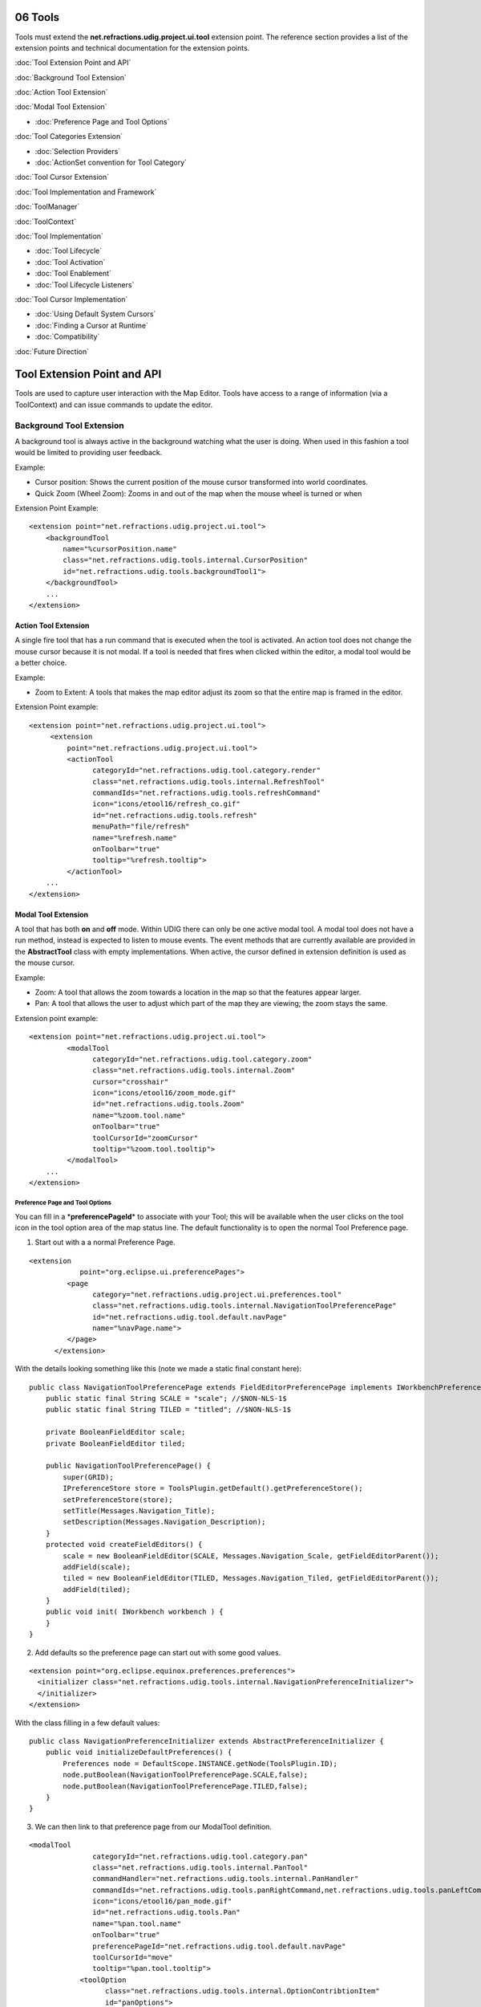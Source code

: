 06 Tools
========

Tools must extend the **net.refractions.udig.project.ui.tool** extension point. The reference
section provides a list of the extension points and technical documentation for the extension
points.

:doc:`Tool Extension Point and API`


:doc:`Background Tool Extension`


:doc:`Action Tool Extension`


:doc:`Modal Tool Extension`


* :doc:`Preference Page and Tool Options`


:doc:`Tool Categories Extension`


* :doc:`Selection Providers`

* :doc:`ActionSet convention for Tool Category`


:doc:`Tool Cursor Extension`


:doc:`Tool Implementation and Framework`


:doc:`ToolManager`


:doc:`ToolContext`


:doc:`Tool Implementation`


* :doc:`Tool Lifecycle`

* :doc:`Tool Activation`

* :doc:`Tool Enablement`

* :doc:`Tool Lifecycle Listeners`


:doc:`Tool Cursor Implementation`


* :doc:`Using Default System Cursors`

* :doc:`Finding a Cursor at Runtime`

* :doc:`Compatibility`


:doc:`Future Direction`


Tool Extension Point and API
============================

Tools are used to capture user interaction with the Map Editor. Tools have access to a range of
information (via a ToolContext) and can issue commands to update the editor.

.. figure:: /images/06_tools/tool.GIF
   :align: center
   :alt: 

Background Tool Extension
-------------------------

A background tool is always active in the background watching what the user is doing. When used in
this fashion a tool would be limited to providing user feedback.

Example:

-  Cursor position: Shows the current position of the mouse cursor transformed into world
   coordinates.
-  Quick Zoom (Wheel Zoom): Zooms in and out of the map when the mouse wheel is turned or when

Extension Point Example:

::

    <extension point="net.refractions.udig.project.ui.tool">
        <backgroundTool
            name="%cursorPosition.name"
            class="net.refractions.udig.tools.internal.CursorPosition"
            id="net.refractions.udig.tools.backgroundTool1">
        </backgroundTool>
        ...
    </extension>

Action Tool Extension
~~~~~~~~~~~~~~~~~~~~~

A single fire tool that has a run command that is executed when the tool is activated. An action
tool does not change the mouse cursor because it is not modal. If a tool is needed that fires when
clicked within the editor, a modal tool would be a better choice.

Example:

-  Zoom to Extent: A tools that makes the map editor adjust its zoom so that the entire map is
   framed in the editor.

Extension Point example:

::

    <extension point="net.refractions.udig.project.ui.tool">
         <extension
             point="net.refractions.udig.project.ui.tool">
             <actionTool
                   categoryId="net.refractions.udig.tool.category.render"
                   class="net.refractions.udig.tools.internal.RefreshTool"
                   commandIds="net.refractions.udig.tools.refreshCommand"
                   icon="icons/etool16/refresh_co.gif"
                   id="net.refractions.udig.tools.refresh"
                   menuPath="file/refresh"
                   name="%refresh.name"
                   onToolbar="true"
                   tooltip="%refresh.tooltip">
             </actionTool> 
        ...
    </extension>

Modal Tool Extension
~~~~~~~~~~~~~~~~~~~~

A tool that has both **on** and **off** mode. Within UDIG there can only be one active modal tool. A
modal tool does not have a run method, instead is expected to listen to mouse events. The event
methods that are currently available are provided in the **AbstractTool** class with empty
implementations. When active, the cursor defined in extension definition is used as the mouse
cursor.

Example:

-  Zoom: A tool that allows the zoom towards a location in the map so that the features appear
   larger.
-  Pan: A tool that allows the user to adjust which part of the map they are viewing; the zoom stays
   the same.

Extension point example:

::

    <extension point="net.refractions.udig.project.ui.tool">
             <modalTool
                   categoryId="net.refractions.udig.tool.category.zoom"
                   class="net.refractions.udig.tools.internal.Zoom"
                   cursor="crosshair"
                   icon="icons/etool16/zoom_mode.gif"
                   id="net.refractions.udig.tools.Zoom"
                   name="%zoom.tool.name"
                   onToolbar="true"
                   toolCursorId="zoomCursor"
                   tooltip="%zoom.tool.tooltip">
             </modalTool>
        ...
    </extension>

Preference Page and Tool Options
^^^^^^^^^^^^^^^^^^^^^^^^^^^^^^^^

You can fill in a \*\ **preferencePageId**\ \* to associate with your Tool; this will be available
when the user clicks on the tool icon in the tool option area of the map status line. The default
functionality is to open the normal Tool Preference page.

1. Start out with a a normal Preference Page.

::

    <extension
                point="org.eclipse.ui.preferencePages">
             <page
                   category="net.refractions.udig.project.ui.preferences.tool"
                   class="net.refractions.udig.tools.internal.NavigationToolPreferencePage"
                   id="net.refractions.udig.tool.default.navPage"
                   name="%navPage.name">
             </page>
          </extension>

With the details looking something like this (note we made a static final constant here):

::

    public class NavigationToolPreferencePage extends FieldEditorPreferencePage implements IWorkbenchPreferencePage {
        public static final String SCALE = "scale"; //$NON-NLS-1$
        public static final String TILED = "titled"; //$NON-NLS-1$

        private BooleanFieldEditor scale;
        private BooleanFieldEditor tiled;
        
        public NavigationToolPreferencePage() {
            super(GRID);
            IPreferenceStore store = ToolsPlugin.getDefault().getPreferenceStore();
            setPreferenceStore(store);
            setTitle(Messages.Navigation_Title);
            setDescription(Messages.Navigation_Description);
        }
        protected void createFieldEditors() {
            scale = new BooleanFieldEditor(SCALE, Messages.Navigation_Scale, getFieldEditorParent());
            addField(scale);
            tiled = new BooleanFieldEditor(TILED, Messages.Navigation_Tiled, getFieldEditorParent());
            addField(tiled);
        }
        public void init( IWorkbench workbench ) {
        }
    }

2. Add defaults so the preference page can start out with some good values.

::

    <extension point="org.eclipse.equinox.preferences.preferences">
      <initializer class="net.refractions.udig.tools.internal.NavigationPreferenceInitializer">
      </initializer>
    </extension>

With the class filling in a few default values:

::

    public class NavigationPreferenceInitializer extends AbstractPreferenceInitializer {
        public void initializeDefaultPreferences() {
            Preferences node = DefaultScope.INSTANCE.getNode(ToolsPlugin.ID);
            node.putBoolean(NavigationToolPreferencePage.SCALE,false);
            node.putBoolean(NavigationToolPreferencePage.TILED,false);
        }
    }

3. We can then link to that preference page from our ModalTool definition.

::

    <modalTool
                   categoryId="net.refractions.udig.tool.category.pan"
                   class="net.refractions.udig.tools.internal.PanTool"
                   commandHandler="net.refractions.udig.tools.internal.PanHandler"
                   commandIds="net.refractions.udig.tools.panRightCommand,net.refractions.udig.tools.panLeftCommand,net.refractions.udig.tools.panUpCommand,net.refractions.udig.tools.panDownCommand"
                   icon="icons/etool16/pan_mode.gif"
                   id="net.refractions.udig.tools.Pan"
                   name="%pan.tool.name"
                   onToolbar="true"
                   preferencePageId="net.refractions.udig.tool.default.navPage"
                   toolCursorId="move"
                   tooltip="%pan.tool.tooltip">
                <toolOption
                      class="net.refractions.udig.tools.internal.OptionContribtionItem"
                      id="panOptions">
                </toolOption>
             </modalTool>

You can check the preference settings in your tool (be sure to listen for changes!):

::

    IPropertyChangeListener prefListener = new IPropertyChangeListener(){
            @Override
            public void propertyChange( PropertyChangeEvent event ) {
                String property = event.getProperty();
                if( NavigationToolPreferencePage.SCALE.equals( property ) ||
                        NavigationToolPreferencePage.TILED.equals( property ) ){
                    syncPreference();
                }
            }
        };
        public PanTool() {
            super(MOUSE | MOTION);
            IPreferenceStore preferenceStore = ToolsPlugin.getDefault().getPreferenceStore();
            preferenceStore.addPropertyChangeListener(prefListener);
            syncPreference();
        }
        public void syncPreference(){
            IPreferenceStore preferenceStore = ToolsPlugin.getDefault().getPreferenceStore();
            boolean scale = preferenceStore.getBoolean(NavigationToolPreferencePage.SCALE);
            boolean tiled = preferenceStore.getBoolean(NavigationToolPreferencePage.TILED);
            ...
        }

4. Finally we can a ContributionItem elements (or several!) to the tool option area by filling in
the \*\ **toolOptionContribution**\ \*:

::

    <toolOption
                      class="net.refractions.udig.tools.internal.OptionContribtionItem"
                      id="panOptions">
                </toolOption>

We ask that the tool options act as a short cut to the settings available on the preference page (as
the tool option area may not always be available when the Map is Displayed in a View).

::

    public class OptionContribtionItem extends ToolOptionContributionItem {
            public IPreferenceStore fillFields( Composite parent ) {
                Button check = new Button(parent,  SWT.CHECK );
                check.setText("Scale");
                addField( NavigationToolPreferencePage.SCALE, check );
             
                Button tiled = new Button(parent,  SWT.CHECK );
                tiled.setText("Tiled");
                addField( NavigationToolPreferencePage.TILED, tiled );
                
                return ToolsPlugin.getDefault().getPreferenceStore();
            }
        };

The base class \*\ **ToolOptionContributionItem**\ \* does a lot of work behind the scenes for any
\*\ **Control**\ \* you call \*\ **addField**\ \* on. It will both listen to preference changes and
fill in the values; and also listen to the control and set the preference as needed.

You can take more control of this in your own classes:

-  listen( boolean listen ) - used to add/remove listeners from a control; your listener should
   update the preferenceStore
-  update( IPreferenceStore preferenceStore ) - used to update your control to match the
   preferenceStore
-  dispose() - clean up after your own controls

Tool Categories Extension
-------------------------

A **Category** represents a collection of tools that are always available but are logically similar
and are as a result grouped together.

Each category can have a key assigned to it which has two functions:

-  Active the current tool in the category, if not already active.
-  If the category is active then the next tool in the category will become active.

Tool extenders can also register a list of commands with the framework via the extension point
definition. If this is done the Tool extender must also create a **IHandler** object (part of the
eclipse command framework). An instance of the handler will be created for each command and each
time a command occurs it will be passed to the handler to be handled.

Extension point example:

::

    <extension point="net.refractions.udig.project.ui.tool">
          <category
                commandId="net.refractions.udig.tools.infoCommand"
                id="net.refractions.udig.tool.category.info"
                name="%info.tools.name"/>
        ...
    </extension>

Selection Providers
~~~~~~~~~~~~~~~~~~~

A category can also have a SelectionProvider implementation associated with it; this selection
provider is used as the Workbench selection whenever any of these tools are used on the Map.

::

    <category
                id="com.company.project.tool.selection"
                selectionProvider="com.company.project.tool.internal.MySelectionProvider">
          </category>

This "default" SelectionProvider will be provided to tool implementations via a
setIMapSelectionProviderMethod; any tool that is implementing its own getSelectionProvider method
will be "overriding" the default SelectionProvider defined by the tool category.

Selection Providers should return the kind of content the tool is operating on; and should also
adapt to the IMap or ILayer if appropriate. Selection providers may wish to watch the Map; and the
current layer (if you need an example look at FilterSelectionProvider):

::

    package com.company.project.tool.internal;

    public class MySelectionProvider extends AbstractMapEditorSelectionProvider
            implements IMapEditorSelectionProvider {
        
        /* The current Map */
        private IMap map;

        /**
         * Listen to the EditManager and watch the selected layer change.
         */
        private IEditManagerListener editManagerListener = new IEditManagerListener() {
            public void changed(EditManagerEvent event) {
                if (event.getSource().getMap() != map) {
                    event.getSource().removeListener(this);
                    return;
                }
                if (event.getType() == EditManagerEvent.SELECTED_LAYER) {
                    ILayer oldLayer = (ILayer) event.getOldValue();
                    ILayer selectedLayer = (ILayer) event.getNewValue();
                    if (selectedLayer != null) {
                        updateSelectionBasedOnThisLayer(selectedLayer);
                    }               
                }
            }
        };

        public void setActiveMap(IMap map, MapPart editor) {
            this.map = map;
            if (map == null || map.getMapLayers().size() == 0) {
                updateSelectionBasedOnThisLayer(null);
            } else {
                ILayer selectedLayer = map.getEditManager().getSelectedLayer();
                if (selectedLayer != null) {
                    updateSelectionBasedOnThisLayer(selectedLayer);
                }
            }

            if (!map.getEditManager().containsListener(editManagerListener)){
                map.getEditManager().addListener(editManagerListener);
            }
        }
        
        public void updateSelectionBasedOnThisLayer( ILayer layer ){
            if( layer == null ){
                selection = new StructuredSelection();
                notifyListeners();
                return;
            }
            List<String> names =
                (List<String>) layer.getBlackboard().get("names");
                    
            if( pointIds == null ){
                selection = new StructuredSelection();
                notifyListeners();          
                return;
            }
            SelectionList<String> list = new SelectionList<String>();
            list.addAll( names );
            list.addAdapter( layer );
            list.addAdapter( layer.getMap() );
            
            selection = new StructuredSelection( list );      
            notifyListeners();
        }
    }

Where SelectionList above is something along these lines:

::

    public class SelectionList<T> extends ArrayList<T> implements IAdaptable {
        private static final long serialVersionUID = 3521446731606642486L;

        /**
         * Set of adapters (ie other objects or interfaces) we
         * are returning at the same time.
         */
        protected Set<Object> adapters = new CopyOnWriteArraySet<Object>();
        
        /**
         * Called by client code to return additional interfaces
         * as part of this SelectionList.
         * <p>
         * Example: selectionList.add( currentLayer )
         * 
         * @param adapter The adapter we are interested in communicating to others
         */
        public void addAdapter( Object adapter ) {
            if( adapter==null ){
                throw new NullPointerException("adapter cannont be null"); //$NON-NLS-1$
            }
            adapters.add(adapter);
        }
        @SuppressWarnings("unchecked")
        public Object getAdapter( Class adapter ) {
            if( adapter.isInstance(this)){
                return adapter.cast(this);
            }
            for( Object obj : adapters ) {
                if( adapter.isAssignableFrom(obj.getClass()) ){
                    return obj;
                }
            }
            return null;
        }
    }

ActionSet convention for Tool Category
~~~~~~~~~~~~~~~~~~~~~~~~~~~~~~~~~~~~~~

We will check for an ActionSet with the same name as the ToolCategory - you can use this facility to
turn off actions that don't make sense for your perspective.

Tool Cursor Extension
---------------------

Cursors can be defined independently from tools; allowing you to reuse the same cursor for several
tools.

Extension example:

::

    <extension point="net.refractions.udig.project.ui.tool">
        <toolCursor
            hotspotX="10"
            hotspotY="10"
            id="arrowCursor"
            image="icons/pointers/edit_source.gif"/>
        ...
    </extension>

Where:

-  *id* is an unique ID of the cursor to be accessed from any place of UDIG platform to get cursor
   image.
-  *image* path to cursor image inside of plugin
-  *hotspotX, hotspotY* coordinates from top left corner of hot point for the cursor.

Once the tool cursor is defined as an extension it is accessible as a default tool cursor by
**toolCursorId** attribute of a modal tool element. For this to work the ID must be unqiue –
allowing a cursor defined in one plug-in to used by the tool from another plug-in just by ID.

Tool Implementation and Framework
=================================

ToolManager
-----------

The **ToolManager** is the mediator responsible for handling everything to do with tools on behalf
of a map editor or map view.

With this in mind the ToolManager:

-  Is responsible for the current "mode" of the Map; which it represents as the current ModalTool
-  Processes the Tool Extension Point and allows "easy" access to find tools
-  it has methods to add the tools to the tool bar (or menu bar)
-  it provides a palette model listing all tools (for use by the palette view)

To add tool buttons to custom views the ToolManager.createToolAction(ToolID, CategoryID) method will
create an **Action** that can be added to the view.

The tool implementations you provide are wrapped up in a **ToolProxy** (which contains their icon,
name, description and so on). You can look this up at runtime:

::

    ToolManager tools = ApplicationGIS.getToolManager();
    ToolProxy tool = tools.findToolProxy( id );

ToolContext
-----------

All Tools are provided with a ToolContext object by the framework. The tools can use the context to
access the model and to create and send commands which modify the model. Contexts have a large
number of methods to simplify the job of tool authors. Please let us know of methods that would be
useful or should be part of the context objects.

**IMPORTANT**: It is critical that the tools do not make a new reference to the context object
because it is set each time the editor is activated and may change without notification.

Tool Implementation
-------------------

There are several abstract classes available for you to extend.

.. figure:: /images/06_tools/toolframework.GIF
   :align: center
   :alt: 

There are several available subclasses to start you out:

-  AbstractActionTool
-  AbstractTool
-  AbstractModelTool
-  SimpleTool: an implementation of ModalTool with support for a right-click context menu, it serves
   as a great starting place for creating your own tool that involves "selecting a location" or
   "selecting content" on the map and making a range of actions available.

Note when using **AbstractTool** you can use the constructor to define what sort of events you are
interested in, the events come in already expressed in Map coordinates.

::

    class ExampleTool AbstractTool(){
        ExampleTool(){
           super( MOUSE | WHEEL );
        }
        public void mouseReleased( MapMouseEvent e ) {
           ...
        }
        public void mouseWheelMoved( MapMouseWheelEvent e ) {
           ...
        } 
    }

Tool Lifecycle
~~~~~~~~~~~~~~

Tools go through a fixed lifecycle:

-  Extension XML definition processed, the result is held by a ToolProxy until actually needed
-  Default "no argument" constructor is called
-  AbstractTool.init(IConfigurationElement) is called allows the tool to configure itself based on
   the XML definition
-  Tool.setContext called each time an Editor is activated
-  Tool.addListener / removeListener called as needed
-  Tool.setEnabled is called as needed
-  ModalTool.setActive is called as needed
-  Tool.dispose()

Tool Activation
~~~~~~~~~~~~~~~

Tool activation is a life cycle step reserved for ModalTools; when active a modal tool will control
what the Map Editor is doing - the tools cursor will be displayed, its selection will be treated as
the MapEditor selection as far as the work bench is concerned.

::

    ModalTool.boolean isActive()
    ModalTool.setActive( boolean )
    ModalTool.getCursorID()
    ModalTool.setCursorID( String )
    ModalTool.getSelectionProvider()
    ModalTool.setSelectionProvider(IMapEditorSelectionProvider)

Only one modal tool can be active. There is no other opportunity to activate another disabled tool
through UI contributions. When the tool is disabled, its UI contributions are disabled.

When the active tool is being disabled, its functionality is blocked but the tool is still active.
The tool can be enabled by changing of context again. In that case only user manually can switch to
any other enabled tool through UI contributions.

Tool Enablement
~~~~~~~~~~~~~~~

The tool interface has two methods to track isEnabled:

::

    Tool.setEnabled(Boolean)
    Tool.isEnabled()

This lets to enable/disable a tools functionality at any time during tool life cycle. When the tool
is disabled, the cursor for the MapEditor is changed initialized and the functionality is blocked by
unregistering mouse listeners.

There are several ways to perform tool enablement. First way is to let the system performs
enablement on the base of current context (selecting different layers, etc.). The second wayis to
manually calling *Tool.setEnabled(Boolean)* from any place of tool implementation to simply block
its functionality.

Tool Lifecycle Listeners
~~~~~~~~~~~~~~~~~~~~~~~~

I started tool lifecycle listeners: the initial three events are:

-  tool activation (only one modal item can be active at any time).
-  tool enablement (can be performed at any time)
-  context changing (during changing of context the tool also can be enabled or disabled
   automatically)

Tool lifecycle listeners are not used anywhere at the current moment, but it would be good to have
such functionality to listen tools lifecycle events without overriding of Tool class methods.

Tool Cursor Implementation
--------------------------

Cursor is a disposable object and to implement lazy loading the proxy object is used in the same
manner as *ToolProxy* object before:

::

    net.refractions.udig.project.ui.internal.tool.display.CursorProxy

ToolManager is responsible to create full list of cursor proxies and cache them by ID from extension
point. Whenever the actual *org.eclipse.swt.graphics.Cursor* object is needed you must call the
following method:

::

    Cursor IToolManager.findToolCursor(String cursorID);

In most cases the developer does not need the org.eclipse.swt.graphics.Cursor object while working
with tools implementation. The Tools API is extended by the next methods to manage tool cursors:

::

    ModalTool.setCursorID(String cursorID)
    String ModalTool.getCursorID()

These methods are responsible for the cursors management. The set method performs actual updating of
mouse cursor image if it is needed.

Using Default System Cursors
~~~~~~~~~~~~~~~~~~~~~~~~~~~~

Systems cursors are listed using constants in SWT class. Constants are integer numbers. While
current Tool Cursors Framework uses string IDs it is recommended to work with mapped constants from
ModalTool interface. These constants are mapped to system cursors. If the system cursor
*SWT.CURSOR\_WAIT* is needed then call routine:

::

    ModalTool.setCursorID(ModalTool.WAIT_CURSOR);

In this case the framework recognizes that the system cursor is requested and sets it for the tool.
You can combine as custom cursors as system using the underlying mechanism transparently.

Finding a Cursor at Runtime
~~~~~~~~~~~~~~~~~~~~~~~~~~~

The developer can declaratively add cursor images through extension mechanism and use them by ID
from any place in source code. If the SWT object is needed call:

::

    IToolManager.findToolCursor(String cursorID).

If you just want to set cursor for the tool just call

::

    ModalTool.setCursorID(String cursorID).

Updating of mouse cursor image is performed automatically by the framework depending on the current
context, active tool, etc.

Compatibility
~~~~~~~~~~~~~

It is possible to support compatibility with cursor extension point under tool extension point as a
default cursor for the tool.

Future Direction
================

Currently all tools are active but in the future would be desirable to have a tool configuration
extension point where udig extenders can define which tools are activated for their application. A
system like the eclipse command framework for Eclipse 3.1 is likely.

This work has been started already by making use of ActionSets and Tool Categories.

